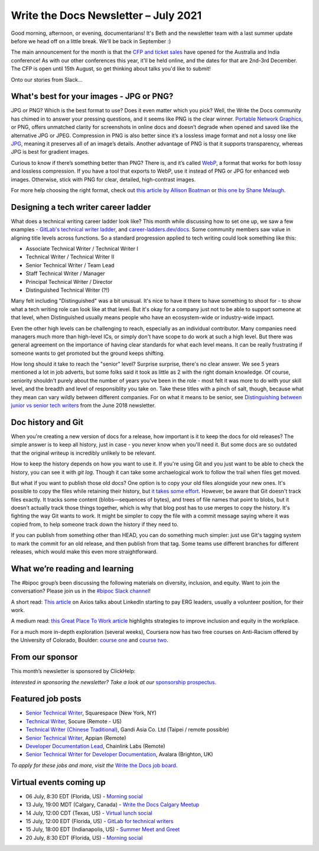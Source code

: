
.. post:: July 06, 2021
   :tags: newsletter

#####################################
Write the Docs Newsletter – July 2021
#####################################

Good morning, afternoon, or evening, documentarians! It's Beth and the newsletter team with a last summer update before we head off on a little break. We'll be back in September :) 

The main announcement for the month is that the `CFP and ticket sales </conf/australia/2021/news/cfp-open/>`__ have opened for the Australia and India conference! As with our other conferences this year, it'll be held online, and the dates for that are 2nd-3rd December. The CFP is open until 15th August, so get thinking about talks you'd like to submit!

Onto our stories from Slack...

-----------------------------------------
What's best for your images - JPG or PNG?
-----------------------------------------

JPG or PNG? Which is the best format to use? Does it even matter which you pick? Well, the Write the Docs community has chimed in to answer your pressing questions, and it seems like PNG is the clear winner. `Portable Network Graphics <https://en.wikipedia.org/wiki/Portable_Network_Graphics>`__, or PNG, offers unmatched clarity for screenshots in online docs and doesn’t degrade when opened and saved like the alternative JPG or JPEG. Compression in PNG is also better since it’s a lossless image format and not a lossy one like `JPG <https://en.wikipedia.org/wiki/JPEG>`__, meaning it preserves all of an image’s details. Another advantage of PNG is that it supports transparency, whereas JPG is best for gradient images.

Curious to know if there’s something better than PNG? There is, and it’s called `WebP <https://developers.google.com/speed/webp>`__, a format that works for both lossy and lossless compression. If you have a tool that exports to WebP, use it instead of PNG or JPG for enhanced web images. Otherwise, stick with PNG for clear, detailed, high-contrast images.

For more help choosing the right format, check out `this article by Allison Boatman <https://www.techsmith.com/blog/jpg-vs-png/>`__ or `this one by Shane Melaugh <https://thrivethemes.com/jpeg-vs-png/>`__.

-------------------------------------
Designing a tech writer career ladder
-------------------------------------

What does a technical writing career ladder look like? This month while discussing how to set one up, we saw a few examples - `GitLab's technical writer ladder <https://about.gitlab.com/job-families/engineering/technical-writer/>`__, and `career-ladders.dev/docs <https://career-ladders.dev/docs>`__. Some community members saw value in aligning title levels across functions. So a standard progression applied to tech writing could look something like this:

* Associate Technical Writer / Technical Writer I
* Technical Writer / Technical Writer II
* Senior Technical Writer / Team Lead
* Staff Technical Writer / Manager
* Principal Technical Writer / Director
* Distinguished Technical Writer (?!)

Many felt including "Distinguished" was a bit unusual. It's nice to have it there to have something to shoot for - to show what a tech writing role can look like at that level. But it's okay for a company just not to be able to support someone at that level, when Distinguished usually means people who have an ecosystem-wide or industry-wide impact.

Even the other high levels can be challenging to reach, especially as an individual contributor. Many companies need managers  much more than high-level ICs, or simply don't have scope to do work at such a high level. But there was general agreement on the importance of having clear standards for what each level means. It can be really frustrating if someone wants to get promoted but the ground keeps shifting.

How long should it take to reach the "senior" level? Surprise surprise, there's no clear answer. We see 5 years mentioned a lot in job adverts, but some folks said it took as little as 2 with the right domain knowledge. Of course, seniority shouldn't purely about the number of years you've been in the role - most felt it was more to do with your skill level, and the breadth and level of responsiblity you take on. Take these titles with a pinch of salt, though, because what they mean can vary wildly between different companies. For on what it means to be senior, see `Distinguishing between junior vs senior tech writers </blog/newsletter-june-2018/#junior-vs-senior-technical-writers>`__ from the June 2018 newsletter.

-------------------
Doc history and Git
-------------------

When you're creating a new version of docs for a release, how important is it to keep the docs for old releases? The simple answer is to keep all history, just in case - you never know when you'll need it. But some docs are so outdated that the original writeup is incredibly unlikely to be relevant.

How to keep the history depends on how you want to use it. If you're using Git and you just want to be able to check the history, you can see it with `git log`. Though it can take some archaelogical work to follow the trail when files get moved.

But what if you want to publish those old docs? One option is to copy your old files alongside your new ones. It's possible to copy the files while retaining their history, but `it takes some effort <https://devblogs.microsoft.com/oldnewthing/20190919-00/?p=102904>`__. However, be aware that Git doesn't track files exactly. It tracks some content (blobs—sequences of bytes), and trees of file names that point to blobs, but it doesn't actually track those things together, which is why that blog post has to use merges to copy the history. It's fighting the way Git wants to work. It might be simpler to copy the file with a commit message saying where it was copied from, to help someone track down the history if they need to.

If you can publish from something other than HEAD, you can do something much simpler: just use Git's tagging system to mark the commit for an old release, and then publish from that tag. Some teams use different branches for different releases, which would make this even more straightforward.

-------------------------------
What we’re reading and learning
-------------------------------

The #bipoc group’s been discussing the following materials on diversity, inclusion, and equity. Want to join the conversation? Please join us in the `#bipoc Slack channel <https://app.slack.com/client/T0299N2DL/C016STMEWJD>`__!

A short read: `This article <https://www.axios.com/linkedin-erg-pay-affinity-groups-17b9a060-0ef3-4226-aae2-a3dbe56908f9.html>`__ on Axios talks about LinkedIn starting to pay ERG leaders, usually a volunteer position, for their work.

A medium read: `this Great Place To Work article <https://www.greatplacetowork.com/resources/blog/9-proven-strategies-to-improve-diversity-equity-inclusion-at-your-workplace>`__ highlights strategies to improve inclusion and equity in the workplace.

For a much more in-depth exploration (several weeks), Coursera now has two free courses on Anti-Racism offered by the University of Colorado, Boulder: `course one <https://www.coursera.org/learn/antiracism-1>`__ and `course two <https://www.coursera.org/learn/antiracism-2>`__.

----------------
From our sponsor
----------------

This month’s newsletter is sponsored by ClickHelp:

.. raw:: html

    <hr>
    <table width="100%" border="0" cellspacing="0" cellpadding="0" style="width:100%; max-width: 600px;">
      <tbody>
        <tr>
          <td width="75%">
              <p>
              ClickHelp, a modern cloud technical writing platform, announces the Rainbow update! Now you can write and review technical content, manage translations, and publish the result in one integrated solution. Create multi-language documentation sites easier!
              </p>
              <p>
              Read more: <a href="https://clickhelp.com/clickhelp-technical-writing-blog/clickhelp-june-2021-rainbow-update-overview/?utm_source=write-the-docs&utm_medium=text-link&utm_campaign=write-the-docs-newsletter">ClickHelp Rainbow Overview</a>
              </p>
          </td>
          <td width="25%">
            <a href="https://clickhelp.com/clickhelp-technical-writing-blog/clickhelp-june-2021-rainbow-update-overview/?utm_source=write-the-docs&utm_medium=banner-link&utm_campaign=write-the-docs-newsletter">
              <img style="margin-left: 15px;" alt="ClickHelp" src="/_static/img/sponsors/clickhelp.jpg">
            </a>
          </td>
        </tr>
      </tbody>
    </table>
    <hr>

*Interested in sponsoring the newsletter? Take a look at our* `sponsorship prospectus </sponsorship/newsletter/>`__.

------------------
Featured job posts
------------------

- `Senior Technical Writer <https://jobs.writethedocs.org/job/409/senior-technical-writer-engineering/>`__, Squarespace (New York, NY)
- `Technical Writer <https://jobs.writethedocs.org/job/413/technical-writer-remote-usa/>`__, Socure (Remote - US)
- `Technical Writer (Chinese Traditional) <https://jobs.writethedocs.org/job/415/technical-writer-chinese-traditional-taipei-remote-possible/>`__, Gandi Asia Co. Ltd (Taipei / remote possible)
- `Senior Technical Writer <https://jobs.writethedocs.org/job/416/senior-technical-writer/>`__, Appian (Remote)
- `Developer Documentation Lead <https://jobs.writethedocs.org/job/421/developer-documentation-lead/>`__, Chainlink Labs (Remote)
- `Senior Technical Writer for Developer Documentation <https://jobs.writethedocs.org/job/424/senior-technical-writer-for-developer-documentation/>`__, Avalara (Brighton, UK)

*To apply for these jobs and more, visit the* `Write the Docs job board <https://jobs.writethedocs.org/>`_.

------------------------
Virtual events coming up
------------------------

- 06 July, 8:30 EDT (Florida, US) - `Morning social <https://www.meetup.com/write-the-docs-florida/events/qpvdfsycckbjb/>`__
- 13 July, 19:00 MDT (Calgary, Canada) - `Write the Docs Calgary Meetup <https://www.meetup.com/wtd-calgary/events/279034139/>`__
- 14 July, 12:00 CDT (Texas, US) - `Virtual lunch social <https://www.meetup.com/WriteTheDocs-ATX-Meetup/events/279149149/>`__
- 15 July, 12:00 EDT (Florida, US) - `GitLab for technical writers <https://www.meetup.com/write-the-docs-florida/events/278548840/>`__
- 15 July, 18:00 EDT (Indianapolis, US) - `Summer Meet and Greet <https://www.meetup.com/Write-the-Docs-Indy/events/278756631/>`__
- 20 July, 8:30 EDT (Florida, US) - `Morning social <https://www.meetup.com/write-the-docs-florida/events/qpvdfsycckbbc/>`__
